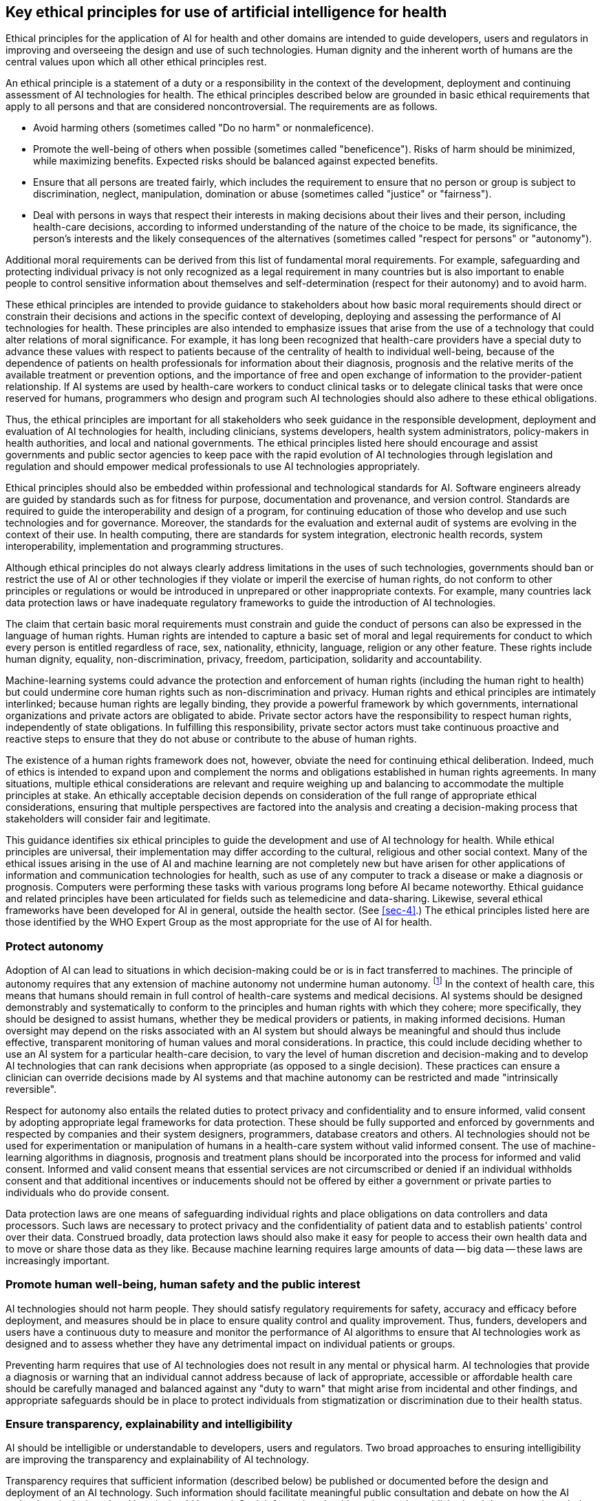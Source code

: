 [[sec-5]]
== Key ethical principles for use of artificial intelligence for health

Ethical principles for the application of AI for health and other domains are
intended to guide developers, users and regulators in improving and overseeing the
design and use of such technologies. Human dignity and the inherent worth of humans
are the central values upon which all other ethical principles rest.

An ethical principle is a statement of a duty or a responsibility in the context of
the development, deployment and continuing assessment of AI technologies for health.
The ethical principles described below are grounded in basic ethical requirements
that apply to all persons and that are considered noncontroversial. The requirements
are as follows.

* Avoid harming others (sometimes called "Do no harm" or nonmaleficence).

* Promote the well-being of others when possible (sometimes called "beneficence").
Risks of harm should be minimized, while maximizing benefits. Expected risks should
be balanced against expected benefits.

* Ensure that all persons are treated fairly, which includes the requirement to
ensure that no person or group is subject to discrimination, neglect, manipulation,
domination or abuse (sometimes called "justice" or "fairness").

* Deal with persons in ways that respect their interests in making decisions about
their lives and their person, including health-care decisions, according to informed
understanding of the nature of the choice to be made, its significance, the person's
interests and the likely consequences of the alternatives (sometimes called "respect
for persons" or "autonomy").

Additional moral requirements can be derived from this list of fundamental moral
requirements. For example, safeguarding and protecting individual privacy is not
only recognized as a legal requirement in many countries but is also important to
enable people to control sensitive information about themselves and
self-determination (respect for their autonomy) and to avoid harm.

These ethical principles are intended to provide guidance to stakeholders about how
basic moral requirements should direct or constrain their decisions and actions in
the specific context of developing, deploying and assessing the performance of AI
technologies for health. These principles are also intended to emphasize issues that
arise from the use of a technology that could alter relations of moral significance.
For example, it has long been recognized that health-care providers have a special
duty to advance these values with respect to patients because of the centrality of
health to individual well-being, because of the dependence of patients on health
professionals for information about their diagnosis, prognosis and the relative
merits of the available treatment or prevention options, and the importance of free
and open exchange of information to the provider-patient relationship. If AI systems
are used by health-care workers to conduct clinical tasks or to delegate clinical
tasks that were once reserved for humans, programmers who design and program such AI
technologies should also adhere to these ethical obligations.

Thus, the ethical principles are important for all stakeholders who seek guidance in
the responsible development, deployment and evaluation of AI technologies for
health, including clinicians, systems developers, health system administrators,
policy-makers in health authorities, and local and national governments. The ethical
principles listed here should encourage and assist governments and public sector
agencies to keep pace with the rapid evolution of AI technologies through
legislation and regulation and should empower medical professionals to use AI
technologies appropriately.

Ethical principles should also be embedded within professional and technological
standards for AI. Software engineers already are guided by standards such as for
fitness for purpose, documentation and provenance, and version control. Standards
are required to guide the interoperability and design of a program, for continuing
education of those who develop and use such technologies and for governance.
Moreover, the standards for the evaluation and external audit of systems are
evolving in the context of their use. In health computing, there are standards for
system integration, electronic health records, system interoperability,
implementation and programming structures.

Although ethical principles do not always clearly address limitations in the uses of
such technologies, governments should ban or restrict the use of AI or other
technologies if they violate or imperil the exercise of human rights, do not conform
to other principles or regulations or would be introduced in unprepared or other
inappropriate contexts. For example, many countries lack data protection laws or
have inadequate regulatory frameworks to guide the introduction of AI technologies.

The claim that certain basic moral requirements must constrain and guide the conduct
of persons can also be expressed in the language of human rights. Human rights are
intended to capture a basic set of moral and legal requirements for conduct to which
every person is entitled regardless of race, sex, nationality, ethnicity, language,
religion or any other feature. These rights include human dignity, equality,
non-discrimination, privacy, freedom, participation, solidarity and accountability.

Machine-learning systems could advance the protection and enforcement of human
rights (including the human right to health) but could undermine core human rights
such as non-discrimination and privacy. Human rights and ethical principles are
intimately interlinked; because human rights are legally binding, they provide a
powerful framework by which governments, international organizations and private
actors are obligated to abide. Private sector actors have the responsibility to
respect human rights, independently of state obligations. In fulfilling this
responsibility, private sector actors must take continuous proactive and reactive
steps to ensure that they do not abuse or contribute to the abuse of human rights.

The existence of a human rights framework does not, however, obviate the need for
continuing ethical deliberation. Indeed, much of ethics is intended to expand upon
and complement the norms and obligations established in human rights agreements. In
many situations, multiple ethical considerations are relevant and require weighing
up and balancing to accommodate the multiple principles at stake. An ethically
acceptable decision depends on consideration of the full range of appropriate
ethical considerations, ensuring that multiple perspectives are factored into the
analysis and creating a decision-making process that stakeholders will consider fair
and legitimate.

This guidance identifies six ethical principles to guide the development and use of
AI technology for health. While ethical principles are universal, their
implementation may differ according to the cultural, religious and other social
context. Many of the ethical issues arising in the use of AI and machine learning
are not completely new but have arisen for other applications of information and
communication technologies for health, such as use of any computer to track a
disease or make a diagnosis or prognosis. Computers were performing these tasks with
various programs long before AI became noteworthy. Ethical guidance and related
principles have been articulated for fields such as telemedicine and data-sharing.
Likewise, several ethical frameworks have been developed for AI in general, outside
the health sector. (See <<sec-4>>.) The ethical principles listed here are those
identified by the WHO Expert Group as the most appropriate for the use of AI for
health.

[[sec-5-1]]
=== Protect autonomy

Adoption of AI can lead to situations in which decision-making could be or is in
fact transferred to machines. The principle of autonomy requires that any extension
of machine autonomy not undermine human autonomy. footnote:[Building on the work of
W.D. Ross <<ross>>, Beauchamp and Childress <<beauchamp>> formulated a principle-based approach
to bioethics in which they added a "principle of respect for autonomy" to Ross'
three other principles. The Principles of Biomedical Ethics <<beauchamp>>, although highly
influential, is not universally accepted as dispositive.] In the context of health
care, this means that humans should remain in full control of health-care systems
and medical decisions. AI systems should be designed demonstrably and systematically
to conform to the principles and human rights with which they cohere; more
specifically, they should be designed to assist humans, whether they be medical
providers or patients, in making informed decisions. Human oversight may depend on
the risks associated with an AI system but should always be meaningful and should
thus include effective, transparent monitoring of human values and moral
considerations. In practice, this could include deciding whether to use an AI system
for a particular health-care decision, to vary the level of human discretion and
decision-making and to develop AI technologies that can rank decisions when
appropriate (as opposed to a single decision). These practices can ensure a
clinician can override decisions made by AI systems and that machine autonomy can be
restricted and made "intrinsically reversible".

Respect for autonomy also entails the related duties to protect privacy and
confidentiality and to ensure informed, valid consent by adopting appropriate legal
frameworks for data protection. These should be fully supported and enforced by
governments and respected by companies and their system designers, programmers,
database creators and others. AI technologies should not be used for experimentation
or manipulation of humans in a health-care system without valid informed consent.
The use of machine-learning algorithms in diagnosis, prognosis and treatment plans
should be incorporated into the process for informed and valid consent. Informed and
valid consent means that essential services are not circumscribed or denied if an
individual withholds consent and that additional incentives or inducements should
not be offered by either a government or private parties to individuals who do
provide consent.

Data protection laws are one means of safeguarding individual rights and place
obligations on data controllers and data processors. Such laws are necessary to
protect privacy and the confidentiality of patient data and to establish patients'
control over their data. Construed broadly, data protection laws should also make it
easy for people to access their own health data and to move or share those data as
they like. Because machine learning requires large amounts of data -- big data --
these laws are increasingly important.

[[sec-5-2]]
=== Promote human well-being, human safety and the public interest

AI technologies should not harm people. They should satisfy regulatory requirements
for safety, accuracy and efficacy before deployment, and measures should be in place
to ensure quality control and quality improvement. Thus, funders, developers and
users have a continuous duty to measure and monitor the performance of AI algorithms
to ensure that AI technologies work as designed and to assess whether they have any
detrimental impact on individual patients or groups.

Preventing harm requires that use of AI technologies does not result in any mental
or physical harm. AI technologies that provide a diagnosis or warning that an
individual cannot address because of lack of appropriate, accessible or affordable
health care should be carefully managed and balanced against any "duty to warn" that
might arise from incidental and other findings, and appropriate safeguards should be
in place to protect individuals from stigmatization or discrimination due to their
health status.

[[sec-5-3]]
=== Ensure transparency, explainability and intelligibility

AI should be intelligible or understandable to developers, users and regulators. Two
broad approaches to ensuring intelligibility are improving the transparency and
explainability of AI technology.

Transparency requires that sufficient information (described below) be published or
documented before the design and deployment of an AI technology. Such information
should facilitate meaningful public consultation and debate on how the AI technology
is designed and how it should be used. Such information should continue to be
published and documented regularly and in a timely manner after an AI technology is
approved for use.

Transparency will improve system quality and protect patient and public health
safety. For instance, system evaluators require transparency in order to identify
errors, and government regulators rely on transparency to conduct proper, effective
oversight. It must be possible to audit an AI technology, including if something
goes wrong. Transparency should include accurate information about the assumptions
and limitations of the technology, operating protocols, the properties of the data
(including methods of data collection, processing and labelling) and development of
the algorithmic model.

AI technologies should be explainable to the extent possible and according to the
capacity of those to whom the explanation is directed. Data protection laws already
create specific obligations of explainability for automated decision-making. Those
who might request or require an explanation should be well informed, and the
educational information must be tailored to each population, including, for example,
marginalized populations. Many AI technologies are complex, and the complexity might
frustrate both the explainer and the person receiving the explanation. There is a
possible trade-off between full explainability of an algorithm (at the cost of
accuracy) and improved accuracy (at the cost of explainability).

All algorithms should be tested rigorously in the settings in which the technology
will be used in order to ensure that it meets standards of safety and efficacy. The
examination and validation should include the assumptions, operational protocols,
data properties and output decisions of the AI technology. Tests and evaluations
should be regular, transparent and of sufficient breadth to cover differences in the
performance of the algorithm according to race, ethnicity, gender, age and other
relevant human characteristics. There should be robust, independent oversight of
such tests and evaluation to ensure that they are conducted safely and effectively.

Health-care institutions, health systems and public health agencies should regularly
publish information about how decisions have been made for adoption of an AI
technology and how the technology will be evaluated periodically, its uses, its
known limitations and the role of decision-making, which can facilitate external
auditing and oversight.

[[sec-5-4]]
=== Foster responsibility and accountability

Humans require clear, transparent specification of the tasks that systems can
perform and the conditions under which they can achieve the desired level of
performance; this helps to ensure that health-care providers can use an AI
technology responsibly. Although AI technologies perform specific tasks, it is the
responsibility of human stakeholders to ensure that they can perform those tasks and
that they are used under appropriate conditions.

Responsibility can be assured by application of "human warranty", which implies
evaluation by patients and clinicians in the development and deployment of AI
technologies. In human warranty, regulatory principles are applied upstream and
downstream of the algorithm by establishing points of human supervision. The
critical points of supervision are identified by discussions among professionals,
patients and designers. The goal is to ensure that the algorithm remains on a
machine-learning development path that is medically effective, can be interrogated
and is ethically responsible; it involves active partnership with patients and the
public, such as meaningful public consultation and debate <<public-debate>>.
Ultimately, such work should be validated by regulatory agencies or other
supervisory authorities.

When something does go wrong in application of an AI technology, there should be
accountability. Appropriate mechanisms should be adopted to ensure questioning by
and redress for individuals and groups adversely affected by algorithmically
informed decisions. This should include access to prompt, effective remedies and
redress from governments and companies that deploy AI technologies for health care.
Redress should include compensation, rehabilitation, restitution, sanctions where
necessary and a guarantee of non-repetition.

The use of AI technologies in medicine requires attribution of responsibility within
complex systems in which responsibility is distributed among numerous agents. When
medical decisions by AI technologies harm individuals, responsibility and
accountability processes should clearly identify the relative roles of manufacturers
and clinical users in the harm. This is an evolving challenge and remains unsettled
in the laws of most countries. Institutions have not only legal liability but also a
duty to assume responsibility for decisions made by the algorithms they use, even if
it is not feasible to explain in detail how the algorithms produce their results.

To avoid diffusion of responsibility, in which "everybody's problem becomes nobody's
responsibility", a faultless responsibility model ("collective responsibility"), in
which all the agents involved in the development and deployment of an AI technology
are held responsible, can encourage all actors to act with integrity and minimize
harm. In such a model, the actual intentions of each agent (or actor) or their
ability to control an outcome are not considered.

[[sec-5-5]]
=== Ensure inclusiveness and equity

Inclusiveness requires that AI used in health care is designed to encourage the
widest possible appropriate, equitable use and access, irrespective of age, gender,
income, ability or other characteristics. Institutions (e.g., companies, regulatory
agencies, health systems) should hire employees from diverse backgrounds, cultures
and disciplines to develop, monitor and deploy AI. AI technologies should be
designed by and evaluated with the active participation of those who are required to
use the system or will be affected by it, including providers and patients, and such
participants should be sufficiently diverse. Participation can also be improved by
adopting open-source software or making source codes publicly available.

AI technology -- like any other technology -- should be shared as widely as
possible. AI technologies should be available not only in HIC and for use in
contexts and for needs that apply to high-income settings but they should also be
adaptable to the types of devices, telecommunications infrastructure and data
transfer capacity in LMIC. AI developers and vendors should also consider the
diversity of languages, ability and forms of communication around the world to avoid
barriers to use. Industry and governments should strive to ensure that the "digital
divide" within and between countries is not widened and ensure equitable access to
novel AI technologies.

AI technologies should not be biased. Bias is a threat to inclusiveness and equity
because it represents a departure, often arbitrary, from equal treatment. For
example, a system designed to diagnose cancerous skin lesions that is trained with
data on one skin colour may not generate accurate results for patients with a
different skin colour, increasing the risk to their health.

Unintended biases that may emerge with AI should be avoided or identified and
mitigated. AI developers should be aware of the possible biases in their design,
implementation and use and the potential harm that biases can cause to individuals
and society. These parties also have a duty to address potential bias and avoid
introducing or exacerbating health-care disparities, including when testing or
deploying new AI technologies in vulnerable populations.

AI developers should ensure that AI data, and especially training data, do not
include sampling bias and are therefore accurate, complete and diverse. If a
particular racial or ethnic minority (or other group) is underrepresented in a
dataset, oversampling of that group relative to its population size may be necessary
to ensure that an AI technology achieves the same quality of results in that
population as in better-represented groups.

AI technologies should minimize inevitable power disparities between providers and
patients or between companies that create and deploy AI technologies and those that
use or rely on them. Public sector agencies should have control over the data
collected by private health-care providers, and their shared responsibilities should
be defined and respected. Everyone -- patients, health-care providers and
health-care systems -- should be able to benefit from an AI technology and not just
the technology providers. AI technologies should be accompanied by means to provide
patients with knowledge and skills to better understand their health status and to
communicate effectively with health-care providers. Future health literacy should
include an element of information technology literacy.

The effects of use of AI technologies must be monitored and evaluated, including
disproportionate effects on specific groups of people when they mirror or exacerbate
existing forms of bias and discrimination. Special provision should be made to
protect the rights and welfare of vulnerable persons, with mechanisms for redress if
such bias and discrimination emerges or is alleged.

[[sec-5-6]]
=== Promote artificial intelligence that is responsive and sustainable

Responsiveness requires that designers, developers and users continuously,
systematically and transparently examine an AI technology to determine whether it is
responding adequately, appropriately and according to communicated expectations and
requirements in the context in which it is used. Thus, identification of a health
need requires that institutions and governments respond to that need and its context
with appropriate technologies with the aim of achieving the public interest in
health protection and promotion. When an AI technology is ineffective or engenders
dissatisfaction, the duty to be responsive requires an institutional process to
resolve the problem, which may include terminating use of the technology.

Responsiveness also requires that AI technologies be consistent with wider efforts
to promote health systems and environmental and workplace sustainability. AI
technologies should be introduced only if they can be fully integrated and sustained
in the health-care system. Too often, especially in under-resourced health systems,
new technologies are not used or are not repaired or updated, thereby wasting scare
resources that could have been invested in proven interventions. Furthermore, AI
systems should be designed to minimize their ecological footprints and increase
energy efficiency, so that use of AI is consistent with society's efforts to reduce
the impact of human beings on the earth's environment, ecosystems and climate.
Sustainability also requires governments and companies to address anticipated
disruptions to the workplace, including training of health-care workers to adapt to
use of AI and potential job losses due to the use of automated systems for routine
health-care functions and administrative tasks.

